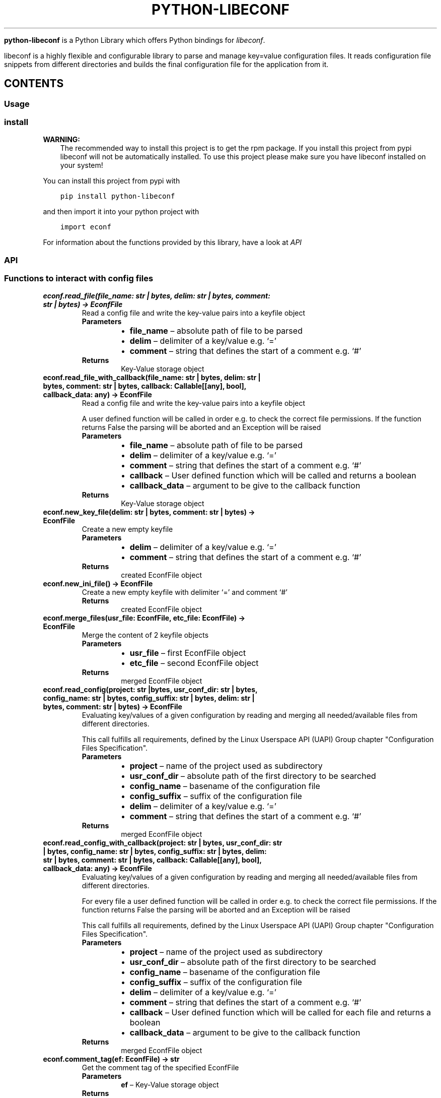 .\" Man page generated from reStructuredText.
.
.
.nr rst2man-indent-level 0
.
.de1 rstReportMargin
\\$1 \\n[an-margin]
level \\n[rst2man-indent-level]
level margin: \\n[rst2man-indent\\n[rst2man-indent-level]]
-
\\n[rst2man-indent0]
\\n[rst2man-indent1]
\\n[rst2man-indent2]
..
.de1 INDENT
.\" .rstReportMargin pre:
. RS \\$1
. nr rst2man-indent\\n[rst2man-indent-level] \\n[an-margin]
. nr rst2man-indent-level +1
.\" .rstReportMargin post:
..
.de UNINDENT
. RE
.\" indent \\n[an-margin]
.\" old: \\n[rst2man-indent\\n[rst2man-indent-level]]
.nr rst2man-indent-level -1
.\" new: \\n[rst2man-indent\\n[rst2man-indent-level]]
.in \\n[rst2man-indent\\n[rst2man-indent-level]]u
..
.TH "PYTHON-LIBECONF" "3" "Oct 20, 2023" "" "python-libeconf"
.sp
\fBpython\-libeconf\fP is a Python Library which offers Python bindings for
\fI\%libeconf\fP\&.
.sp
libeconf is a highly flexible and configurable library to parse and manage key=value configuration files.
It reads configuration file snippets from different directories and builds the final configuration file for
the application from it.
.SH CONTENTS
.SS Usage
.SS install
.sp
\fBWARNING:\fP
.INDENT 0.0
.INDENT 3.5
The recommended way to install this project is to get the rpm package.
If you install this project from pypi libeconf will not be automatically installed.
To use this project please make sure you have libeconf installed on your system!
.UNINDENT
.UNINDENT
.sp
You can install this project from pypi with
.INDENT 0.0
.INDENT 3.5
.sp
.nf
.ft C
pip install python\-libeconf
.ft P
.fi
.UNINDENT
.UNINDENT
.sp
and then import it into your python project with
.INDENT 0.0
.INDENT 3.5
.sp
.nf
.ft C
import econf
.ft P
.fi
.UNINDENT
.UNINDENT
.sp
For information about the functions provided by this library, have a look at \fI\%API\fP
.SS API
.TS
center;
||.
_
.TE
.SS Functions to interact with config files
.INDENT 0.0
.TP
.B econf.read_file(file_name: str | bytes, delim: str | bytes, comment: str | bytes) -> EconfFile
Read a config file and write the key\-value pairs into a keyfile object
.INDENT 7.0
.TP
.B Parameters
.INDENT 7.0
.IP \(bu 2
\fBfile_name\fP – absolute path of file to be parsed
.IP \(bu 2
\fBdelim\fP – delimiter of a key/value e.g. ‘=’
.IP \(bu 2
\fBcomment\fP – string that defines the start of a comment e.g. ‘#’
.UNINDENT
.TP
.B Returns
Key\-Value storage object
.UNINDENT
.UNINDENT
.INDENT 0.0
.TP
.B econf.read_file_with_callback(file_name: str | bytes, delim: str | bytes, comment: str | bytes, callback: Callable[[any], bool], callback_data: any) -> EconfFile
Read a config file and write the key\-value pairs into a keyfile object
.sp
A user defined function will be called in order e.g. to check the correct file permissions.
If the function returns False the parsing will be aborted and an Exception will be raised
.INDENT 7.0
.TP
.B Parameters
.INDENT 7.0
.IP \(bu 2
\fBfile_name\fP – absolute path of file to be parsed
.IP \(bu 2
\fBdelim\fP – delimiter of a key/value e.g. ‘=’
.IP \(bu 2
\fBcomment\fP – string that defines the start of a comment e.g. ‘#’
.IP \(bu 2
\fBcallback\fP – User defined function which will be called and returns a boolean
.IP \(bu 2
\fBcallback_data\fP – argument to be give to the callback function
.UNINDENT
.TP
.B Returns
Key\-Value storage object
.UNINDENT
.UNINDENT
.INDENT 0.0
.TP
.B econf.new_key_file(delim: str | bytes, comment: str | bytes) -> EconfFile
Create a new empty keyfile
.INDENT 7.0
.TP
.B Parameters
.INDENT 7.0
.IP \(bu 2
\fBdelim\fP – delimiter of a key/value e.g. ‘=’
.IP \(bu 2
\fBcomment\fP – string that defines the start of a comment e.g. ‘#’
.UNINDENT
.TP
.B Returns
created EconfFile object
.UNINDENT
.UNINDENT
.INDENT 0.0
.TP
.B econf.new_ini_file() -> EconfFile
Create a new empty keyfile with delimiter ‘=’ and comment ‘#’
.INDENT 7.0
.TP
.B Returns
created EconfFile object
.UNINDENT
.UNINDENT
.INDENT 0.0
.TP
.B econf.merge_files(usr_file: EconfFile, etc_file: EconfFile) -> EconfFile
Merge the content of 2 keyfile objects
.INDENT 7.0
.TP
.B Parameters
.INDENT 7.0
.IP \(bu 2
\fBusr_file\fP – first EconfFile object
.IP \(bu 2
\fBetc_file\fP – second EconfFile object
.UNINDENT
.TP
.B Returns
merged EconfFile object
.UNINDENT
.UNINDENT
.INDENT 0.0
.TP
.B econf.read_config(project: str |bytes, usr_conf_dir: str | bytes, config_name: str | bytes, config_suffix: str | bytes, delim: str | bytes, comment: str | bytes) -> EconfFile
Evaluating key/values of a given configuration by reading and merging all needed/available
files from different directories.
.sp
This call fulfills all requirements, defined by the Linux Userspace API (UAPI) Group chapter "Configuration Files Specification".
.INDENT 7.0
.TP
.B Parameters
.INDENT 7.0
.IP \(bu 2
\fBproject\fP – name of the project used as subdirectory
.IP \(bu 2
\fBusr_conf_dir\fP – absolute path of the first directory to be searched
.IP \(bu 2
\fBconfig_name\fP – basename of the configuration file
.IP \(bu 2
\fBconfig_suffix\fP – suffix of the configuration file
.IP \(bu 2
\fBdelim\fP – delimiter of a key/value e.g. ‘=’
.IP \(bu 2
\fBcomment\fP – string that defines the start of a comment e.g. ‘#’
.UNINDENT
.TP
.B Returns
merged EconfFile object
.UNINDENT
.UNINDENT
.INDENT 0.0
.TP
.B econf.read_config_with_callback(project: str | bytes, usr_conf_dir: str | bytes, config_name: str | bytes, config_suffix: str | bytes, delim: str | bytes, comment: str | bytes, callback: Callable[[any], bool], callback_data: any) -> EconfFile
Evaluating key/values of a given configuration by reading and merging all needed/available
files from different directories.
.sp
For every file a user defined function will be called in order e.g. to check the correct file permissions.
If the function returns False the parsing will be aborted and an Exception will be raised
.sp
This call fulfills all requirements, defined by the Linux Userspace API (UAPI) Group chapter "Configuration Files Specification".
.INDENT 7.0
.TP
.B Parameters
.INDENT 7.0
.IP \(bu 2
\fBproject\fP – name of the project used as subdirectory
.IP \(bu 2
\fBusr_conf_dir\fP – absolute path of the first directory to be searched
.IP \(bu 2
\fBconfig_name\fP – basename of the configuration file
.IP \(bu 2
\fBconfig_suffix\fP – suffix of the configuration file
.IP \(bu 2
\fBdelim\fP – delimiter of a key/value e.g. ‘=’
.IP \(bu 2
\fBcomment\fP – string that defines the start of a comment e.g. ‘#’
.IP \(bu 2
\fBcallback\fP – User defined function which will be called for each file and returns a boolean
.IP \(bu 2
\fBcallback_data\fP – argument to be give to the callback function
.UNINDENT
.TP
.B Returns
merged EconfFile object
.UNINDENT
.UNINDENT
.INDENT 0.0
.TP
.B econf.comment_tag(ef: EconfFile) -> str
Get the comment tag of the specified EconfFile
.INDENT 7.0
.TP
.B Parameters
\fBef\fP – Key\-Value storage object
.TP
.B Returns
The comment tag of the EconfFile
.UNINDENT
.UNINDENT
.INDENT 0.0
.TP
.B econf.set_comment_tag(ef: EconfFile, comment: str | bytes) -> None
Set the comment tag of the specified EconfFile
.INDENT 7.0
.TP
.B Parameters
.INDENT 7.0
.IP \(bu 2
\fBef\fP – Key\-Value storage object
.IP \(bu 2
\fBcomment\fP – The desired comment tag character
.UNINDENT
.TP
.B Returns
Nothing
.UNINDENT
.UNINDENT
.INDENT 0.0
.TP
.B econf.delimiter_tag(ef: EconfFile) -> str
Get the delimiter tag of the specified EconfFile
.INDENT 7.0
.TP
.B Parameters
\fBef\fP – Key\-Value storage object
.TP
.B Returns
the delimiter tag of the EconfFile
.UNINDENT
.UNINDENT
.INDENT 0.0
.TP
.B econf.set_delimiter_tag(ef: EconfFile, delimiter: str | bytes) -> None
Set the delimiter tag of the specified EconfFile
.INDENT 7.0
.TP
.B Parameters
.INDENT 7.0
.IP \(bu 2
\fBef\fP – Key\-Value storage object
.IP \(bu 2
\fBdelimiter\fP – The desired delimiter character
.UNINDENT
.TP
.B Returns
Nothing
.UNINDENT
.UNINDENT
.INDENT 0.0
.TP
.B econf.write_file(ef: EconfFile, save_to_dir: str, file_name: str) -> None
Write content of a keyfile to specified location
.INDENT 7.0
.TP
.B Parameters
.INDENT 7.0
.IP \(bu 2
\fBef\fP – Key\-Value storage object
.IP \(bu 2
\fBsave_to_dir\fP – directory into which the file has to be written
.IP \(bu 2
\fBfile_name\fP – filename with suffix of the to be written file
.UNINDENT
.TP
.B Returns
Nothing
.UNINDENT
.UNINDENT
.INDENT 0.0
.TP
.B econf.get_path(ef: EconfFile) -> str
Get the path of the source of the given key file
.INDENT 7.0
.TP
.B Parameters
\fBef\fP – Key\-Value storage object
.TP
.B Returns
path of the config file as string
.UNINDENT
.UNINDENT
.SS Functions for getting values
.INDENT 0.0
.TP
.B econf.get_groups(ef: EconfFile) -> list[str]
List all the groups of given keyfile
.INDENT 7.0
.TP
.B Parameters
\fBef\fP – Key\-Value storage object
.TP
.B Returns
list of groups in the keyfile
.UNINDENT
.UNINDENT
.INDENT 0.0
.TP
.B econf.get_keys(ef: EconfFile, group: str) -> list[str]
List all the keys of a given group or all keys in a keyfile
.INDENT 7.0
.TP
.B Parameters
.INDENT 7.0
.IP \(bu 2
\fBef\fP – Key\-Value storage object
.IP \(bu 2
\fBgroup\fP – group of the keys to be returned or None for keys without a group
.UNINDENT
.TP
.B Returns
list of keys in the given group
.UNINDENT
.UNINDENT
.INDENT 0.0
.TP
.B econf.get_int_value(ef: EconfFile, group: str, key: str) -> int
Return an integer value for given group/key
.INDENT 7.0
.TP
.B Parameters
.INDENT 7.0
.IP \(bu 2
\fBef\fP – Key\-Value storage object
.IP \(bu 2
\fBgroup\fP – desired group
.IP \(bu 2
\fBkey\fP – key of the value that is requested
.UNINDENT
.TP
.B Returns
value of the key
.UNINDENT
.UNINDENT
.INDENT 0.0
.TP
.B econf.get_uint_value(ef: EconfFile, group: str, key: str) -> int
Return an unsigned integer value for given group/key
.INDENT 7.0
.TP
.B Parameters
.INDENT 7.0
.IP \(bu 2
\fBef\fP – Key\-Value storage object
.IP \(bu 2
\fBgroup\fP – desired group
.IP \(bu 2
\fBkey\fP – key of the value that is requested
.UNINDENT
.TP
.B Returns
value of the key
.UNINDENT
.UNINDENT
.INDENT 0.0
.TP
.B econf.get_float_value(ef: EconfFile, group: str, key: str) -> float
Return a float value for given group/key
.INDENT 7.0
.TP
.B Parameters
.INDENT 7.0
.IP \(bu 2
\fBef\fP – Key\-Value storage object
.IP \(bu 2
\fBgroup\fP – desired group
.IP \(bu 2
\fBkey\fP – key of the value that is requested
.UNINDENT
.TP
.B Returns
value of the key
.UNINDENT
.UNINDENT
.INDENT 0.0
.TP
.B econf.get_string_value(ef: EconfFile, group: str, key: str) -> str
Return a string value for given group/key
.INDENT 7.0
.TP
.B Parameters
.INDENT 7.0
.IP \(bu 2
\fBef\fP – Key\-Value storage object
.IP \(bu 2
\fBgroup\fP – desired group
.IP \(bu 2
\fBkey\fP – key of the value that is requested
.UNINDENT
.TP
.B Returns
value of the key
.UNINDENT
.UNINDENT
.INDENT 0.0
.TP
.B econf.get_bool_value(ef: EconfFile, group: str, key: str) -> bool
Return a boolean value for given group/key
.INDENT 7.0
.TP
.B Parameters
.INDENT 7.0
.IP \(bu 2
\fBef\fP – Key\-Value storage object
.IP \(bu 2
\fBgroup\fP – desired group
.IP \(bu 2
\fBkey\fP – key of the value that is requested
.UNINDENT
.TP
.B Returns
value of the key
.UNINDENT
.UNINDENT
.SS Functions for getting values with defaults
.INDENT 0.0
.TP
.B econf.get_int_value_def(ef: EconfFile, group: str, key: str, default: int) -> int
Return an integer value for given group/key or return a default value if key is not found
.INDENT 7.0
.TP
.B Parameters
.INDENT 7.0
.IP \(bu 2
\fBef\fP – Key\-Value storage object
.IP \(bu 2
\fBgroup\fP – desired group
.IP \(bu 2
\fBkey\fP – key of the value that is requested
.IP \(bu 2
\fBdefault\fP – value to be returned if no key is found
.UNINDENT
.TP
.B Returns
value of the key
.UNINDENT
.UNINDENT
.INDENT 0.0
.TP
.B econf.get_uint_value_def(ef: EconfFile, group: str, key: str, default: int) -> int
Return an unsigned integer value for given group/key or return a default value if key is not found
.INDENT 7.0
.TP
.B Parameters
.INDENT 7.0
.IP \(bu 2
\fBef\fP – Key\-Value storage object
.IP \(bu 2
\fBgroup\fP – desired group
.IP \(bu 2
\fBkey\fP – key of the value that is requested
.IP \(bu 2
\fBdefault\fP – value to be returned if no key is found
.UNINDENT
.TP
.B Returns
value of the key
.UNINDENT
.UNINDENT
.INDENT 0.0
.TP
.B econf.get_float_value_def(ef: EconfFile, group: str, key: str, default: float) -> float
Return a float value for given group/key or return a default value if key is not found
.INDENT 7.0
.TP
.B Parameters
.INDENT 7.0
.IP \(bu 2
\fBef\fP – Key\-Value storage object
.IP \(bu 2
\fBgroup\fP – desired group
.IP \(bu 2
\fBkey\fP – key of the value that is requested
.IP \(bu 2
\fBdefault\fP – value to be returned if no key is found
.UNINDENT
.TP
.B Returns
value of the key
.UNINDENT
.UNINDENT
.INDENT 0.0
.TP
.B econf.get_string_value_def(ef: EconfFile, group: str, key: str, default: str) -> str
Return a string value for given group/key or return a default value if key is not found
.INDENT 7.0
.TP
.B Parameters
.INDENT 7.0
.IP \(bu 2
\fBef\fP – Key\-Value storage object
.IP \(bu 2
\fBgroup\fP – desired group
.IP \(bu 2
\fBkey\fP – key of the value that is requested
.IP \(bu 2
\fBdefault\fP – value to be returned if no key is found
.UNINDENT
.TP
.B Returns
value of the key
.UNINDENT
.UNINDENT
.INDENT 0.0
.TP
.B econf.get_bool_value_def(ef: EconfFile, group: str, key: str, default: bool) -> bool
Return a boolean value for given group/key or return a default value if key is not found
.INDENT 7.0
.TP
.B Parameters
.INDENT 7.0
.IP \(bu 2
\fBef\fP – Key\-Value storage object
.IP \(bu 2
\fBgroup\fP – desired group
.IP \(bu 2
\fBkey\fP – key of the value that is requested
.IP \(bu 2
\fBdefault\fP – value to be returned if no key is found
.UNINDENT
.TP
.B Returns
value of the key
.UNINDENT
.UNINDENT
.SS Functions for setting values
.INDENT 0.0
.TP
.B econf.set_value(ef: EconfFile, group: str | bytes, key: str | bytes, value: int | float | str | bool) -> None
Dynamically set a value in a keyfile and returns a status code
.INDENT 7.0
.TP
.B Parameters
.INDENT 7.0
.IP \(bu 2
\fBef\fP – EconfFile object to set value in
.IP \(bu 2
\fBgroup\fP – group of the key to be changed
.IP \(bu 2
\fBkey\fP – key to be changed
.IP \(bu 2
\fBvalue\fP – desired value
.UNINDENT
.TP
.B Returns
Nothing
.UNINDENT
.UNINDENT
.INDENT 0.0
.TP
.B econf.set_int_value(ef: EconfFile, group: str, key: str, value: int) -> None
Setting an integer value for given group/key
.INDENT 7.0
.TP
.B Parameters
.INDENT 7.0
.IP \(bu 2
\fBef\fP – Key\-Value storage object
.IP \(bu 2
\fBgroup\fP – desired group
.IP \(bu 2
\fBkey\fP – key of the value that is requested
.IP \(bu 2
\fBvalue\fP – value to be set for given key
.UNINDENT
.TP
.B Returns
Nothing
.UNINDENT
.UNINDENT
.INDENT 0.0
.TP
.B econf.set_uint_value(ef: EconfFile, group: str, key: str, value: int) -> None
Setting an unsigned integer value for given group/key
.INDENT 7.0
.TP
.B Parameters
.INDENT 7.0
.IP \(bu 2
\fBef\fP – Key\-Value storage object
.IP \(bu 2
\fBgroup\fP – desired group
.IP \(bu 2
\fBkey\fP – key of the value that is requested
.IP \(bu 2
\fBvalue\fP – value to be set for given key
.UNINDENT
.TP
.B Returns
Nothing
.UNINDENT
.UNINDENT
.INDENT 0.0
.TP
.B econf.set_float_value(ef: EconfFile, group: str, key: str, value: float) -> None
Setting a float value for given group/key
.INDENT 7.0
.TP
.B Parameters
.INDENT 7.0
.IP \(bu 2
\fBef\fP – Key\-Value storage object
.IP \(bu 2
\fBgroup\fP – desired group
.IP \(bu 2
\fBkey\fP – key of the value that is requested
.IP \(bu 2
\fBvalue\fP – value to be set for given key
.UNINDENT
.TP
.B Returns
Nothing
.UNINDENT
.UNINDENT
.INDENT 0.0
.TP
.B econf.set_string_value(ef: EconfFile, group: str, key: str, value: str | bytes) -> None
Setting a string value for given group/key
.INDENT 7.0
.TP
.B Parameters
.INDENT 7.0
.IP \(bu 2
\fBef\fP – Key\-Value storage object
.IP \(bu 2
\fBgroup\fP – desired group
.IP \(bu 2
\fBkey\fP – key of the value that is requested
.IP \(bu 2
\fBvalue\fP – value to be set for given key
.UNINDENT
.TP
.B Returns
Nothing
.UNINDENT
.UNINDENT
.INDENT 0.0
.TP
.B econf.set_bool_value(ef: EconfFile, group: str, key: str, value: bool) -> None
Setting a boolean value for given group/key
.INDENT 7.0
.TP
.B Parameters
.INDENT 7.0
.IP \(bu 2
\fBef\fP – Key\-Value storage object
.IP \(bu 2
\fBgroup\fP – desired group
.IP \(bu 2
\fBkey\fP – key of the value that is requested
.IP \(bu 2
\fBvalue\fP – value to be set for given key
.UNINDENT
.TP
.B Returns
Nothing
.UNINDENT
.UNINDENT
.SS Functions for memory management
.INDENT 0.0
.TP
.B econf.free_file(ef: EconfFile)
Free the memory of a given keyfile
.sp
This function is called automatically at the end of every objects lifetime and should not be used otherwise
.INDENT 7.0
.TP
.B Parameters
\fBef\fP – EconfFile to be freed
.TP
.B Returns
None
.UNINDENT
.UNINDENT
.SS Functions for handling error codes
.INDENT 0.0
.TP
.B econf.err_string(error: int) -> str
Convert an error code into error message
.INDENT 7.0
.TP
.B Parameters
\fBerror\fP – error code as integer
.TP
.B Returns
error string
.UNINDENT
.UNINDENT
.INDENT 0.0
.TP
.B econf.err_location() -> Tuple[str, int]
Info about the line where an error happened
.INDENT 7.0
.TP
.B Returns
path to the last handled file and number of last handled line
.UNINDENT
.UNINDENT
.SH AUTHOR
Nico Krapp
.SH COPYRIGHT
2023, Nico Krapp
.\" Generated by docutils manpage writer.
.
